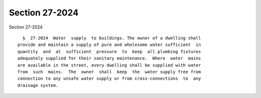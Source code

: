 Section 27-2024
===============

Section 27-2024 ::    
        
     
        §  27-2024  Water  supply  to buildings. The owner of a dwelling shall
      provide and maintain a supply of pure and wholesome water sufficient  in
      quantity  and  at  sufficient  pressure  to  keep  all plumbing fixtures
      adequately supplied for their sanitary maintenance.  Where  water  mains
      are available in the street, every dwelling shall be supplied with water
      from  such  mains.  The  owner  shall  keep  the  water supply free from
      connection to any unsafe water supply or from cross-connections  to  any
      drainage system.
    
    
    
    
    
    
    